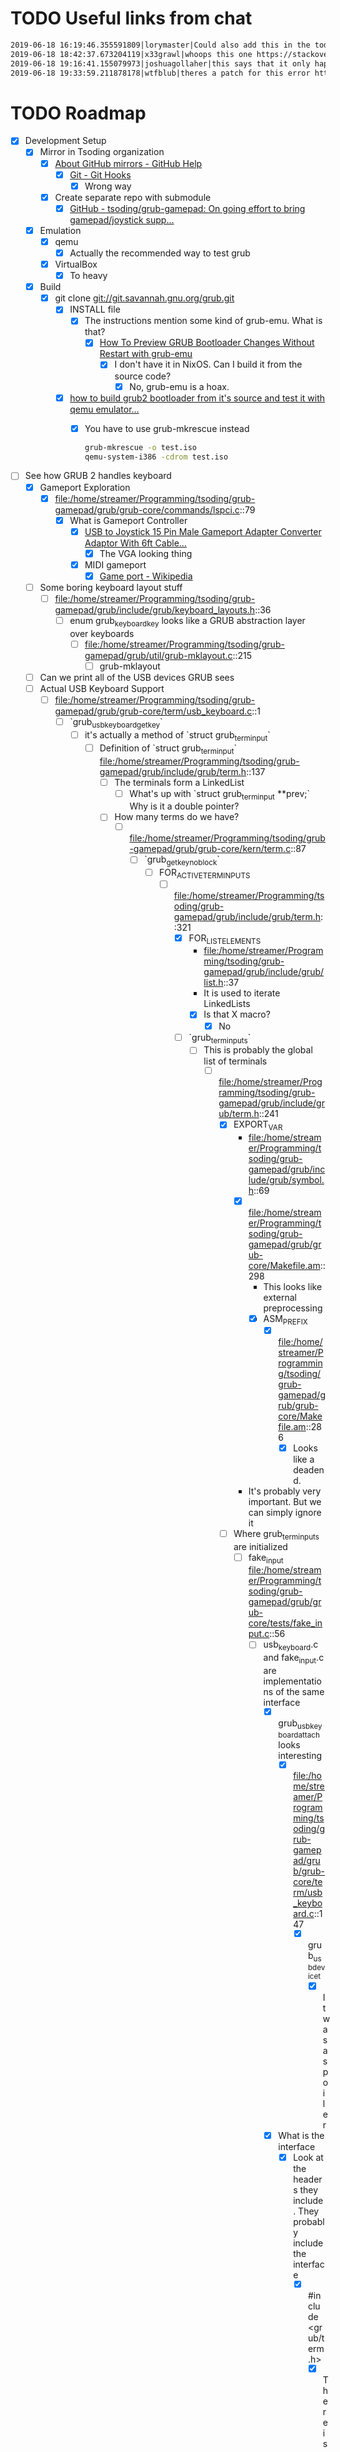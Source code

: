 * TODO Useful links from chat

  #+BEGIN_SRC org
    2019-06-18 16:19:46.355591809|lorymaster|Could also add this in the todo: https://tools.ietf.org/html/rfc6970 RFC for universal plug and play protocol
    2019-06-18 18:42:37.673204119|x33grawl|whoops this one https://stackoverflow.com/questions/31799336/how-to-build-grub2-bootloader-from-its-source-and-test-it-with-qemu-emulator
    2019-06-18 19:16:41.155079973|joshuagollaher|this says that it only happens on 32 bit https://lists.gnu.org/archive/html/help-grub/2013-11/msg00006.html
    2019-06-18 19:33:59.211878178|wtfblub|theres a patch for this error http://git.savannah.gnu.org/cgit/grub.git/commit/util?id=842c390469e2c2e10b5aa36700324cd3bde25875
  #+END_SRC

* TODO Roadmap

  - [X] Development Setup
    - [X] Mirror in Tsoding organization
      - [X] [[https://help.github.com/en/articles/about-github-mirrors][About GitHub mirrors - GitHub Help]]
        - [X] [[https://git-scm.com/book/en/v2/Customizing-Git-Git-Hooks][Git - Git Hooks]]
          - [X] Wrong way
      - [X] Create separate repo with submodule
        - [X] [[https://github.com/tsoding/grub-gamepad][GitHub - tsoding/grub-gamepad: On going effort to bring gamepad/joystick supp...]]
    - [X] Emulation
      - [X] qemu
        - [X] Actually the recommended way to test grub
      - [X] VirtualBox
        - [X] To heavy
    - [X] Build
      - [X] git clone git://git.savannah.gnu.org/grub.git
        - [X] INSTALL file
          - [X] The instructions mention some kind of grub-emu. What is that?
            - [X] [[http://www.ubuntubuzz.com/2015/06/how-to-preview-grub-bootloader-changes.html][How To Preview GRUB Bootloader Changes Without Restart with grub-emu]]
              - [X] I don't have it in NixOS. Can I build it from the source code?
                - [X] No, grub-emu is a hoax.
        - [X] [[https://stackoverflow.com/questions/31799336/how-to-build-grub2-bootloader-from-its-source-and-test-it-with-qemu-emulator][how to build grub2 bootloader from it's source and test it with qemu emulator...]]
          - [X] You have to use grub-mkrescue instead
            #+BEGIN_SRC bash
              grub-mkrescue -o test.iso
              qemu-system-i386 -cdrom test.iso
            #+END_SRC
  - [-] See how GRUB 2 handles keyboard
    - [X] Gameport Exploration
      - [X] file:/home/streamer/Programming/tsoding/grub-gamepad/grub/grub-core/commands/lspci.c::79
        - [X] What is Gameport Controller
          - [X] [[https://www.ebay.com/itm/USB-to-Joystick-15-Pin-Male-Gameport-Adapter-Converter-Adaptor-With-6ft-Cable/251010052320?epid=1943412725&hash=item3a715d70e0:g:mqEAAOSwYHxWOI1M][USB to Joystick 15 Pin Male Gameport Adapter Converter Adaptor With 6ft Cable...]]
            - [X] The VGA looking thing
          - [X] MIDI gameport
            - [X] [[https://en.wikipedia.org/wiki/Game_port][Game port - Wikipedia]]
    - [ ] Some boring keyboard layout stuff
      - [ ] file:/home/streamer/Programming/tsoding/grub-gamepad/grub/include/grub/keyboard_layouts.h::36
        - [ ] enum grub_keyboard_key looks like a GRUB abstraction layer over keyboards
          - [ ] file:/home/streamer/Programming/tsoding/grub-gamepad/grub/util/grub-mklayout.c::215
            - [ ] grub-mklayout
    - [ ] Can we print all of the USB devices GRUB sees
    - [-] Actual USB Keyboard Support
      - [-] file:/home/streamer/Programming/tsoding/grub-gamepad/grub/grub-core/term/usb_keyboard.c::1
        - [-] `grub_usb_keyboard_getkey`
          - [-] it's actually a method of `struct grub_term_input`
            - [-] Definition of `struct grub_term_input` file:/home/streamer/Programming/tsoding/grub-gamepad/grub/include/grub/term.h::137
              - [ ] The terminals form a LinkedList
                - [ ] What's up with `struct grub_term_input **prev;` Why is it a double pointer?
              - [-] How many terms do we have?
                - [-] file:/home/streamer/Programming/tsoding/grub-gamepad/grub/grub-core/kern/term.c::87
                  - [-] `grub_getkey_noblock`
                    - [-] FOR_ACTIVE_TERM_INPUTS
                      - [-] file:/home/streamer/Programming/tsoding/grub-gamepad/grub/include/grub/term.h::321
                        - [X] FOR_LIST_ELEMENTS
                          - file:/home/streamer/Programming/tsoding/grub-gamepad/grub/include/grub/list.h::37
                          - It is used to iterate LinkedLists
                          - [X] Is that X macro?
                            - [X] No
                        - [-] `grub_term_inputs`
                          - [-] This is probably the global list of terminals
                            - [-] file:/home/streamer/Programming/tsoding/grub-gamepad/grub/include/grub/term.h::241
                              - [X] EXPORT_VAR
                                - file:/home/streamer/Programming/tsoding/grub-gamepad/grub/include/grub/symbol.h::69
                                - [X] file:/home/streamer/Programming/tsoding/grub-gamepad/grub/grub-core/Makefile.am::298
                                  - This looks like external preprocessing
                                  - [X] ASM_PREFIX
                                    - [X] file:/home/streamer/Programming/tsoding/grub-gamepad/grub/grub-core/Makefile.am::286
                                      - [X] Looks like a deadend.
                                - It's probably very important. But we can simply ignore it
                              - [-] Where grub_term_inputs are initialized
                                - [-] fake_input file:/home/streamer/Programming/tsoding/grub-gamepad/grub/grub-core/tests/fake_input.c::56
                                  - [-] usb_keyboard.c and fake_input.c are implementations of the same interface
                                    - [X] grub_usb_keyboard_attach looks interesting
                                      - [X] file:/home/streamer/Programming/tsoding/grub-gamepad/grub/grub-core/term/usb_keyboard.c::147
                                        - [X] grub_usb_device_t
                                          - [X] It was a spoiler
                                    - [X] What is the interface
                                      - [X] Look at the headers they include. They probably include the interface
                                        - [X] #include <grub/term.h>
                                          - [X] There is also gfxterm.h
                                            - [X] file:/home/streamer/Programming/tsoding/grub-gamepad/grub/include/grub/gfxterm.h::1
                                              - [X] I don't think it's important right now
                                          - [X] file:/home/streamer/Programming/tsoding/grub-gamepad/grub/include/grub/term.h::1
                                            - [X] And we already been here
                                    - [-] They all initialize their own instance of grub_term_input
                                      - [-] How those instances are assembled into a linked list later?
                                        - [-] Do usb_keyboard and fake_input mention grub_term_inputs
                                          - [X] usb_keyboard does not
                                          - [X] fake_input
                                            - [X] file:/home/streamer/Programming/tsoding/grub-gamepad/grub/grub-core/tests/fake_input.c::56
                                          - [ ] grub_term_register_input_active
                                            - [ ] file:/home/streamer/Programming/tsoding/grub-gamepad/grub/include/grub/term.h::267
                                              - [ ] And it mentions grub_term_inputs
                                                - [ ] Let's go up the callstack
                                                  - [ ] file:/home/streamer/Programming/tsoding/grub-gamepad/grub/grub-core/term/usb_keyboard.c::147
                                                    - [ ] grub_usb_keyboard_attach
                                                      - [ ] file:/home/streamer/Programming/tsoding/grub-gamepad/grub/grub-core/term/usb_keyboard.c::442
                                                        - [ ] struct grub_usb_attach_desc
                                                          - [ ] file:/home/streamer/Programming/tsoding/grub-gamepad/grub/include/grub/usb.h::297
                                - [ ] 
  - [ ] Try to debug GRUB2 with gdb and see how it boots itself up
  - [ ] Find the way to receive stuff from gamepad
    - [ ] Dig down through abstractions
      - [ ] SDL2
        - [ ] X11
          - [ ] Linux Input
            - [ ] Driver
              - [ ] ...
  - [ ] it might make sense to try get some input working from the gamepad in Linux first, rather than in grub 
  - [ ] USB vs HID
    - [ ] https://en.wikipedia.org/wiki/USB_human_interface_device_class
    - [ ] https://usb.org/sites/default/files/documents/hid1_11.pdf

